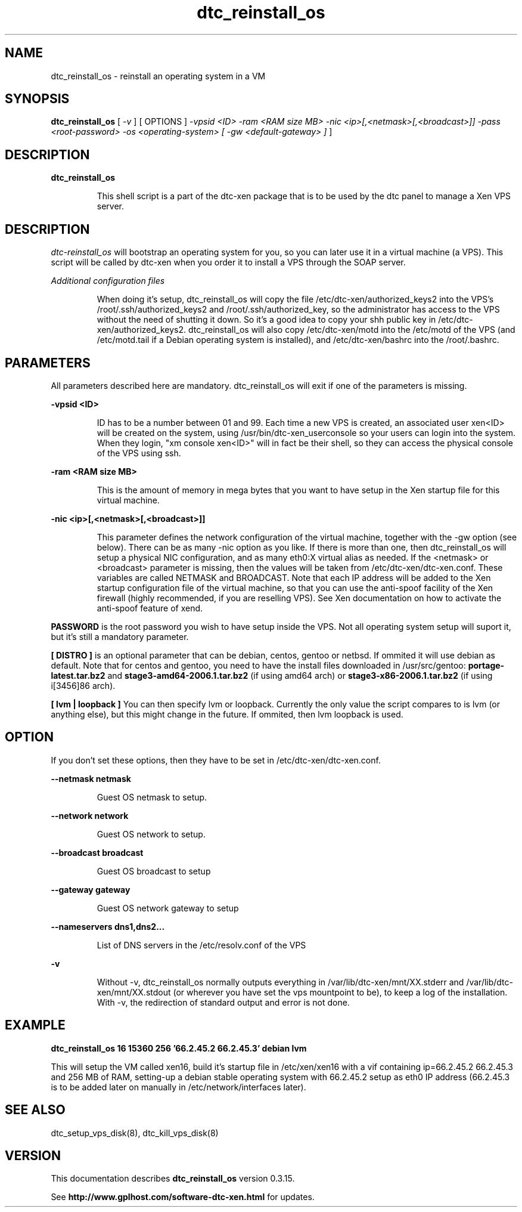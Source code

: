 .TH dtc_reinstall_os 8
.SH NAME
dtc_reinstall_os \- reinstall an operating system in a VM
.SH SYNOPSIS
.B dtc_reinstall_os
[
.I -v
]
[ OPTIONS ]
.I -vpsid <ID>
.I -ram <RAM size MB>
.I -nic <ip>[,<netmask>[,<broadcast>]]
.I -pass <root-password>
.I -os <operating-system>
.I [ -gw <default-gateway> ]
]

.SH DESCRIPTION
.B dtc_reinstall_os
.IP
This shell script is a part of the dtc-xen package that is to be used by the
dtc panel to manage a Xen VPS server.

.SH DESCRIPTION
.LP
.I dtc-reinstall_os
will bootstrap an operating system for you, so you can later use it in a
virtual machine (a VPS). This script will be called by dtc-xen when you order
it to install a VPS through the SOAP server.

.I Additional configuration files
.IP
When doing it's setup, dtc_reinstall_os will copy the file
/etc/dtc-xen/authorized_keys2 into the VPS's /root/.ssh/authorized_keys2 and
/root/.ssh/authorized_key, so the administrator has access to the VPS without
the need of shutting it down. So it's a good idea to copy your shh public key
in /etc/dtc-xen/authorized_keys2. dtc_reinstall_os will also copy
/etc/dtc-xen/motd into the /etc/motd of the VPS (and /etc/motd.tail if a
Debian operating system is installed), and /etc/dtc-xen/bashrc into the
/root/.bashrc.

.SH PARAMETERS
.LP
All parameters described here are mandatory. dtc_reinstall_os will exit if one
of the parameters is missing.

.B -vpsid <ID>
.IP
ID has to be a number between 01 and 99. Each time a new VPS is created, an
associated user xen<ID> will be created on the system, using
/usr/bin/dtc-xen_userconsole so your users can login into the system. When
they login, "xm console xen<ID>" will in fact be their shell, so they can
access the physical console of the VPS using ssh.

.LP
.B -ram <RAM size MB>
.IP
This is the amount of memory in mega bytes that you want to have setup
in the Xen startup file for this virtual machine.

.LP
.B -nic <ip>[,<netmask>[,<broadcast>]]
.IP
This parameter defines the network configuration of the virtual machine,
together with the -gw option (see below). There can be as many -nic option
as you like. If there is more than one, then dtc_reinstall_os will setup
a physical NIC configuration, and as many eth0:X virtual alias as needed.
If the <netmask> or <broadcast> parameter is missing, then the values
will be taken from /etc/dtc-xen/dtc-xen.conf. These variables are called
NETMASK and BROADCAST. Note that each IP address will be added to the
Xen startup configuration file of the virtual machine, so that you can
use the anti-spoof facility of the Xen firewall (highly recommended, if
you are reselling VPS). See Xen documentation on how to activate the
anti-spoof feature of xend.

.LP
.B PASSWORD
is the root password you wish to have setup inside the VPS. Not all operating
system setup will suport it, but it's still a mandatory parameter.

.LP
.B [ DISTRO ]
is an optional parameter that can be debian, centos, gentoo or netbsd.
If ommited it will use debian as default. Note that for centos and gentoo,
you need to have the install files downloaded in /usr/src/gentoo:
.B portage-latest.tar.bz2
and
.B stage3-amd64-2006.1.tar.bz2
(if using amd64 arch) or
.B stage3-x86-2006.1.tar.bz2
(if using i[3456]86 arch).

.LP
.B [ lvm | loopback ]
You can then specify lvm or loopback. Currently the only value the script compares
to is lvm (or anything else), but this might change in the future. If ommited, then
lvm loopback is used.

.SH "OPTION"

If you don't set these options, then they have to be set in /etc/dtc-xen/dtc-xen.conf.

.LP
.B --netmask netmask
.IP
Guest OS netmask to setup.

.LP
.B --network network
.IP
Guest OS network to setup.

.LP
.B --broadcast broadcast
.IP
Guest OS broadcast to setup

.LP
.B --gateway gateway
.IP
Guest OS network gateway to setup

.LP
.B --nameservers dns1,dns2...
.IP
List of DNS servers in the /etc/resolv.conf of the VPS

.LP
.B -v
.IP
Without \-v, dtc_reinstall_os normally
outputs everything in /var/lib/dtc-xen/mnt/XX.stderr and
/var/lib/dtc-xen/mnt/XX.stdout (or wherever you have set the vps mountpoint to be),
to keep a log of the installation. With \-v, the redirection of standard output and
error is not done.

.SH "EXAMPLE"

.B dtc_reinstall_os 16 15360 256 '66.2.45.2 66.2.45.3' debian lvm

This will setup the VM called xen16, build it's startup file in /etc/xen/xen16 with
a vif containing ip=66.2.45.2 66.2.45.3 and 256 MB of RAM, setting-up a debian
stable operating system with 66.2.45.2 setup as eth0 IP address (66.2.45.3 is to
be added later on manually in /etc/network/interfaces later).

.SH "SEE ALSO"

dtc_setup_vps_disk(8), dtc_kill_vps_disk(8)

.SH "VERSION"
This documentation describes
.B dtc_reinstall_os
version 0.3.15.

See
.B http://www.gplhost.com/software-dtc-xen.html
for updates.

